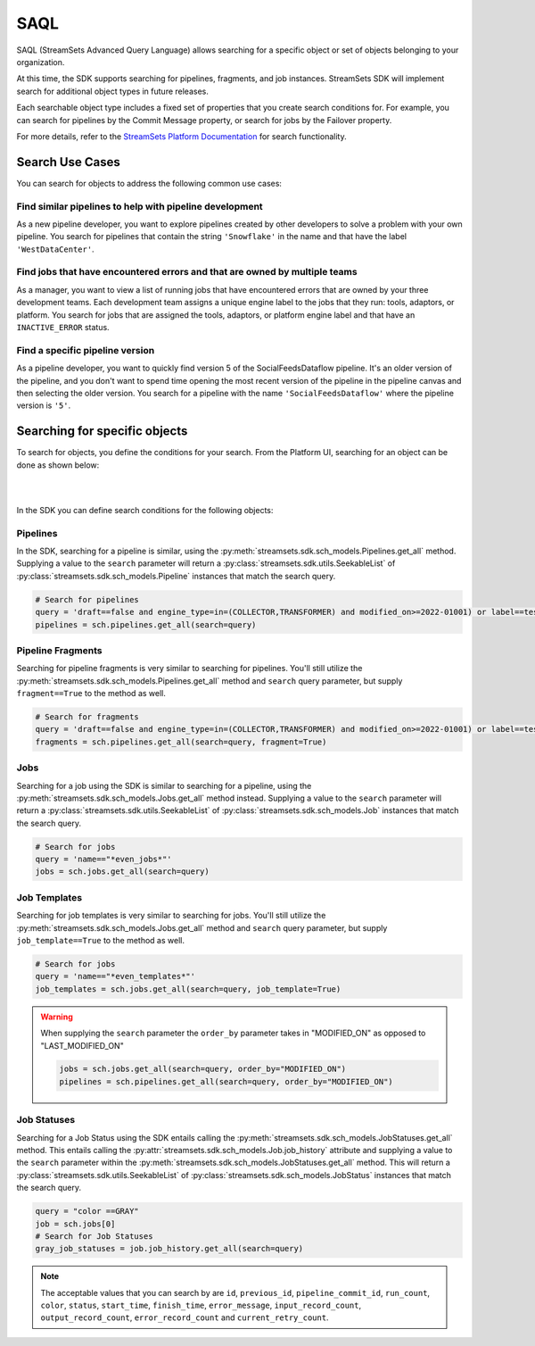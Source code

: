 .. _search_for_objects:

SAQL
====

SAQL (StreamSets Advanced Query Language) allows searching for a specific object or set of
objects belonging to your organization.

At this time, the SDK supports searching for pipelines, fragments, and job instances. StreamSets SDK will implement
search for additional object types in future releases.

Each searchable object type includes a fixed set of properties that you create search conditions for. For example, you
can search for pipelines by the Commit Message property, or search for jobs by the Failover property.

For more details, refer to the `StreamSets Platform Documentation <https://docs.streamsets.com/portal/platform-controlhub/controlhub/UserGuide/Search/AdvancedSearch_title.html>`_
for search functionality.

Search Use Cases
~~~~~~~~~~~~~~~~
You can search for objects to address the following common use cases:

Find similar pipelines to help with pipeline development
````````````````````````````````````````````````````````
As a new pipeline developer, you want to explore pipelines created by other developers to solve a problem with your own pipeline.
You search for pipelines that contain the string ``'Snowflake'`` in the name and that have the label ``'WestDataCenter'``.

Find jobs that have encountered errors and that are owned by multiple teams
```````````````````````````````````````````````````````````````````````````
As a manager, you want to view a list of running jobs that have encountered errors that are owned by your three development teams. Each development team assigns a unique engine label to the jobs that they run: tools, adaptors, or platform.
You search for jobs that are assigned the tools, adaptors, or platform engine label and that have an ``INACTIVE_ERROR`` status.

Find a specific pipeline version
````````````````````````````````
As a pipeline developer, you want to quickly find version 5 of the SocialFeedsDataflow pipeline. It's an older version of the pipeline, and you don't want to spend time opening the most recent version of the pipeline in the pipeline canvas and then selecting the older version.
You search for a pipeline with the name ``'SocialFeedsDataflow'`` where the pipeline version is ``'5'``.

Searching for specific objects
~~~~~~~~~~~~~~~~~~~~~~~~~~~~~~
To search for objects, you define the conditions for your search.
From the Platform UI, searching for an object can be done as shown below:

.. image:: ../_static/images/search/Search_Advanced.png

|
|

In the SDK you can define search conditions for the following objects:

Pipelines
`````````
In the SDK, searching for a pipeline is similar, using the :py:meth:`streamsets.sdk.sch_models.Pipelines.get_all` method.
Supplying a value to the ``search`` parameter will return a :py:class:`streamsets.sdk.utils.SeekableList` of
:py:class:`streamsets.sdk.sch_models.Pipeline` instances that match the search query.

.. code-block:: python

    # Search for pipelines
    query = 'draft==false and engine_type=in=(COLLECTOR,TRANSFORMER) and modified_on>=2022-01001) or label==test or label==write'
    pipelines = sch.pipelines.get_all(search=query)

Pipeline Fragments
``````````````````
Searching for pipeline fragments is very similar to searching for pipelines. You'll still utilize the
:py:meth:`streamsets.sdk.sch_models.Pipelines.get_all` method and ``search`` query parameter, but supply ``fragment==True`` to the method as well.

.. code-block:: python

    # Search for fragments
    query = 'draft==false and engine_type=in=(COLLECTOR,TRANSFORMER) and modified_on>=2022-01001) or label==test or label==write'
    fragments = sch.pipelines.get_all(search=query, fragment=True)

Jobs
````
Searching for a job using the SDK is similar to searching for a pipeline, using the :py:meth:`streamsets.sdk.sch_models.Jobs.get_all` method instead.
Supplying a value to the ``search`` parameter will return
a :py:class:`streamsets.sdk.utils.SeekableList` of :py:class:`streamsets.sdk.sch_models.Job` instances that match the search query.

.. code-block:: python

    # Search for jobs
    query = 'name=="*even_jobs*"'
    jobs = sch.jobs.get_all(search=query)

Job Templates
````
Searching for job templates is very similar to searching for jobs. You'll still utilize the
:py:meth:`streamsets.sdk.sch_models.Jobs.get_all` method and ``search`` query parameter, but supply ``job_template==True`` to the method as well.

.. code-block:: python

    # Search for jobs
    query = 'name=="*even_templates*"'
    job_templates = sch.jobs.get_all(search=query, job_template=True)

.. warning::
    When supplying the ``search`` parameter the ``order_by`` parameter takes in "MODIFIED_ON" as opposed to
    "LAST_MODIFIED_ON"

    .. code-block:: python

        jobs = sch.jobs.get_all(search=query, order_by="MODIFIED_ON")
        pipelines = sch.pipelines.get_all(search=query, order_by="MODIFIED_ON")

Job Statuses
````
Searching for a Job Status using the SDK entails calling the :py:meth:`streamsets.sdk.sch_models.JobStatuses.get_all` method.
This entails calling the :py:attr:`streamsets.sdk.sch_models.Job.job_history` attribute and supplying a value to the ``search`` parameter within the :py:meth:`streamsets.sdk.sch_models.JobStatuses.get_all` method.
This will return a :py:class:`streamsets.sdk.utils.SeekableList` of :py:class:`streamsets.sdk.sch_models.JobStatus` instances that match the search query.

.. code-block:: python

    query = "color ==GRAY"
    job = sch.jobs[0]
    # Search for Job Statuses
    gray_job_statuses = job.job_history.get_all(search=query)

.. note::
    The acceptable values that you can search by are ``id``, ``previous_id``, ``pipeline_commit_id``, ``run_count``, ``color``, ``status``, ``start_time``, ``finish_time``, ``error_message``, ``input_record_count``, ``output_record_count``, ``error_record_count`` and ``current_retry_count``.

